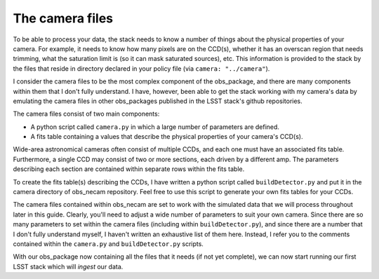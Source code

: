 The camera files
================

To be able to process your data, the stack needs to know a number of things about the physical properties of your camera. For example, it needs to know how many pixels are on the CCD(s), whether it has an overscan region that needs trimming, what the saturation limit is (so it can mask saturated sources), etc. This information is provided to the stack by the files that reside in directory declared in your policy file (via ``camera: "../camera"``).

I consider the camera files to be the most complex component of the obs\_package, and there are many components within them that I don't fully understand. I have, however, been able to get the stack working with my camera\'s data by emulating the camera files in other obs\_packages published in the LSST stack\'s github repositories.

The camera files consist of two main components:

* A python script called ``camera.py`` in which a large number of parameters are defined.
* A fits table containing a values that describe the physical properties of your camera's CCD(s).

Wide-area astronomical cameras often consist of multiple CCDs, and each one must have an associated fits table. Furthermore, a single CCD may consist of two or more sections, each driven by a different amp. The parameters describing each section are contained within separate rows within the fits table.

To create the fits table(s) describing the CCDs, I have written a python script called ``buildDetector.py`` and put it in the camera directory of obs_necam repository. Feel free to use this script to generate your own fits tables for your CCDs.

The camera files contained within obs\_necam are set to work with the simulated data that we will process throughout later in this guide. Clearly, you'll need to adjust a wide number of parameters to suit your own camera. Since there are so many parameters to set within the camera files (including within ``buildDetector.py``), and since there are a number that I don't fully understand myself, I haven't written an exhaustive list of them here. Instead, I refer you to the comments contained within the ``camera.py`` and ``buildDetector.py`` scripts.

With our obs\_package now containing all the files that it needs (if not yet complete), we can now start running our first LSST stack which will *ingest* our data. 